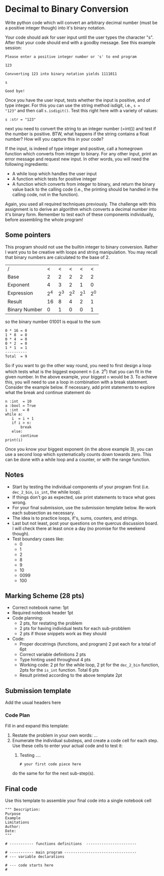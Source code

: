 #+STARTUP: showall
#+OPTIONS: todo:nil tasks:nil tags:nil toc:nil
#+PROPERTY: header-args :eval never-export
#+EXCLUDE_TAGS: noexport
#+LATEX_HEADER: \usepackage{breakurl}
#+LATEX_HEADER: \usepackage{newuli}
#+LATEX_HEADER: \usepackage{uli-german-paragraphs}



* Decimal to Binary Conversion


Write python code which will convert an arbitrary decimal number (must
be a positive integer though) into it's binary notation.

Your code should ask for user input until the user types the character
"s". After that your code should end with a goodby message. See this
example session:
#+BEGIN_EXAMPLE
Please enter a positive integer number or 's' to end program

123

Convverting 123 into binary notation yields 1111011

s

Good bye!
#+END_EXAMPLE


 Once you
have the user input, tests whether the input is positive, and of type
integer. For this you can use the string method isdigit, i.e., =s =
"123"= and then call =s.isdigit()=.  Test this right here with a
variety of values:
#+BEGIN_SRC ipython
s :str = "123"
#+END_SRC
next you need to convert the string to an integer number (=int()) and
test if the number is positive. BTW, what happens if the string
contains a float number? How will you capture this in your code?

If the input, is indeed of type integer and positive, call a homegrown
function which converts from integer to binary. For any other input,
print an error message and request new input. In other words, you will
need the following ingredients:

 - A while loop which handles the user input
 - A function which tests for positive integer
 - A function which converts from integer to binary, and return the
   binary value back to the calling code (i.e., the printing should be
   handled in the calling code, not in the function).

Again, you used all required techniques previously. The challenge with
this assignment is to derive an algorithm which converts a decimal
number into it's binary form. Remember to test each of these
components individually, before assembling the whole program!

** Some pointers

This program should not use the builtin integer to binary
conversion. Rather I want you to be creative with loops and string
manipulation. You may recall that binary numbers are calculated to the
base of 2.

| /             |  < |  < |  < |  < |  < |
| Base          |  2 |  2 |  2 |  2 |  2 |
|---------------+----+----+----+----+----|
| Exponent      |  4 |  3 |  2 |  1 |  0 |
|---------------+----+----+----+----+----|
| Expression    | 2^4 | 2^3 | 2^2 | 2^1 | 2^0 |
|---------------+----+----+----+----+----|
| Result        | 16 |  8 |  4 |  2 |  1 |
|---------------+----+----+----+----+----|
| Binary Number |  0 |  1 |  0 |  0 |  1 |

so the binary number 01001 is equal to the sum
#+BEGIN_EXAMPLE
0 * 16 = 0
1 * 8  = 8
0 * 4  = 0
0 * 2  = 0
1 * 1  = 1
----------
Total  = 9
#+END_EXAMPLE

So if you want to go the other way round, you need to first design a
loop which tests what is the biggest exponent n (i.e. 2^n) that you can
fit in the given number. In the above example, your biggest =n= would
be 3. To achieve this, you will need to use a loop in combination with
a break statement. Consider the example below. If necessary, add print
statements to explore what the break and continue statement do

#+BEGIN_SRC ipython
n :int  = 10
a :bool = True
i :int  = 0
while a:
   i  = i + 1
   if i > n:
       break
   else:
       continue
print(i)
#+END_SRC


Once you know your biggest exponent (in the above example 3), you can
use a second loop which systematically counts down towards zero. This
can be done with a while loop and a counter, or with the range
function.

** Notes

   - Start by testing the individual components of your program first
     (i.e. =dec_2_bin=, =is_int=, the while loop).
   - If things don't go as expected, use print statements to trace
     what goes wrong.
   - For your final submission, use the submission template
     below. Re-work each subsection as necessary.
   - The idea is to practice loops, if's, sums, counters, and strings.
   - Last but not least, post your questions on the quercus discussion
     board. I will check there at least once a day (no promise for the
     weekend though).
   - Test boundary cases like:
     - 0
     - 1
     - 2
     - 8
     - 9
     - 10
     - 0099
     - 100

** Marking Scheme (28 pts)

- Correct notebook name: 1pt
- Required notebook header 1pt
- Code planning:
  - 2 pts, for restating the problem
  - 2 pts for having individual tests for each sub-probblem
  - 2 pts if those snippets work as they should
- Code:
  - Proper docstrings (functions, and program) 2 pst each for a total
    of 6pt
  - Correct variable definitions 2 pts
  - Type hinting used throughout 4 pts
  - Working code: 2 pt for the while loop, 2 pt for the =dec_2_bin=
    function, 2pts for the =is_int= function. Total 6 pts
  - Result printed according to the above template 2pt


** Submission template

Add the usual headers here

*** Code Plan
Fill in and expand this template:   
  1. Restate the problem in your own words: ...
  2. Enumerate the individual substeps, and create a code cell for
     each step. Use these cells to enter your actual code and to test it:
     1. Testing ....
	#+BEGIN_SRC ipython
	# your first code piece here
	#+END_SRC
     do the same for for the next sub-step(s).

** Final code
Use this template to assemble your final code into a single notebook cell
#+BEGIN_SRC ipython
""" Description:
Purpose
Example
Limitations
Author:
Date:
"""

# ----------- functions definitions  -----------------------

# ----------- main program ---------------------------------
# --- variable declarations

# --- code starts here
#
#+END_SRC






